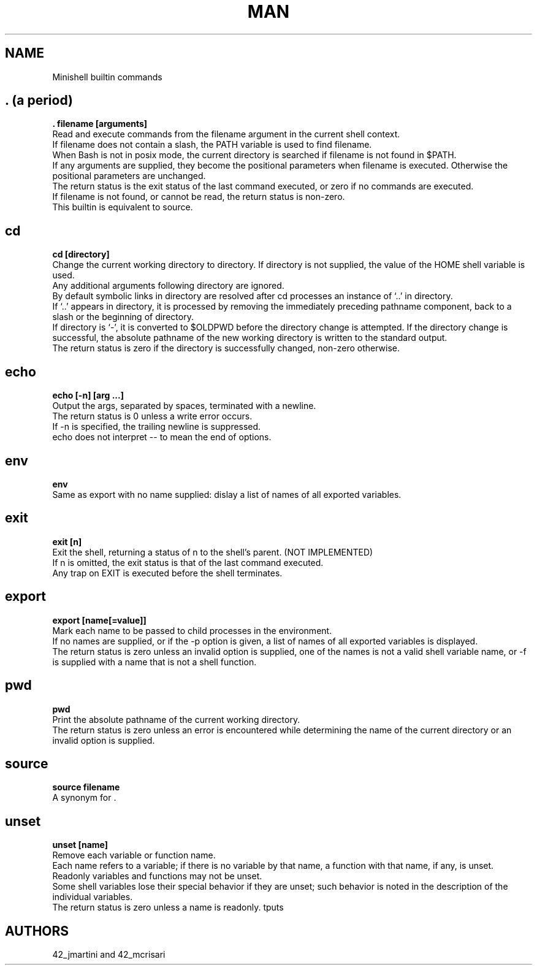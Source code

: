 .TH MAN 0 "2021-09-24" "GNU" "Minishell"

.SH NAME
Minishell builtin commands

.SH . (a period)
.B . filename [arguments]
.br
Read and execute commands from the filename argument in the current shell context.
.br
If filename does not contain a slash, the PATH variable is used to find filename.
.br
When Bash is not in posix mode, the current directory is searched if filename is not found in $PATH.
.br
If any arguments are supplied, they become the positional parameters when filename is executed. Otherwise the positional parameters are unchanged.
.br
The return status is the exit status of the last command executed, or zero if no commands are executed.
.br
If filename is not found, or cannot be read, the return status is non-zero.
.br
This builtin is equivalent to source.

.SH cd
.B cd [directory]
.br
Change the current working directory to directory. If directory is not supplied, the value of the HOME shell variable is used.
.br
Any additional arguments following directory are ignored.
.br
By default symbolic links in directory are resolved after cd processes an instance of ‘..’ in directory.
.br
If ‘..’ appears in directory, it is processed by removing the immediately preceding pathname component, back to a slash or the beginning of directory.
.br
If directory is ‘-’, it is converted to $OLDPWD before the directory change is attempted. If the directory change is successful, the absolute pathname of the new working directory is written to the standard output.
.br
The return status is zero if the directory is successfully changed, non-zero otherwise.

.SH echo
.B echo [-n] [arg ...]
.br
Output the args, separated by spaces, terminated with a newline.
.br
The return status is 0 unless a write error occurs. 
.br
If -n is specified, the trailing newline is suppressed.
.br
echo does not interpret -- to mean the end of options.

.SH env
.B env
.br
Same as export with no name supplied: dislay a list of names of all exported variables.

.SH exit
.B exit [n]
.br
Exit the shell, returning a status of n to the shell’s parent. (NOT IMPLEMENTED)
.br
If n is omitted, the exit status is that of the last command executed.
.br
Any trap on EXIT is executed before the shell terminates.

.SH export
.B export [name[=value]]
.br
Mark each name to be passed to child processes in the environment.
.br
If no names are supplied, or if the -p option is given, a list of names of all exported variables is displayed.
.br
The return status is zero unless an invalid option is supplied, one of the names is not a valid shell variable name, or -f is supplied with a name that is not a shell function.

.SH pwd
.B pwd
.br
Print the absolute pathname of the current working directory.
.br
The return status is zero unless an error is encountered while determining the name of the current directory or an invalid option is supplied.

.SH source
.B source filename
.br
A synonym for .

.SH unset
.B unset [name]
.br
Remove each variable or function name.
.br
Each name refers to a variable; if there is no variable by that name, a function with that name, if any, is unset.
.br
Readonly variables and functions may not be unset.
.br
Some shell variables lose their special behavior if they are unset; such behavior is noted in the description of the individual variables.
.br
The return status is zero unless a name is readonly.
tputs

.SH AUTHORS
42_jmartini and 42_mcrisari